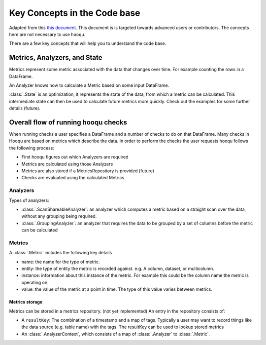 Key Concepts in the Code base
============================

Adapted from this `this document
<https://raw.githubusercontent.com/awslabs/hooqu/master/docs/key-concepts.md>`_.
This document is is targeted towards advanced users or contributors. The concepts here
are not necessary to use ``hooqu``.

There are a few key concepts that will help you to understand the
code base.

Metrics, Analyzers, and State
-----------------------------

Metrics represent some metric associated with the data that changes over
time. For example counting the rows in a DataFrame.

An Analyzer knows how to calculate a Metric based on some input
DataFrame.

:class:`.State` is an optimization, it represents the state of the data, from
which a metric can be calculated. This intermediate state can then be
used to calculate future metrics more quickly. Check out the examples
for some further details (future).

Overall flow of running hooqu checks
------------------------------------

When running checks a user specifies a DataFrame and a number of checks
to do on that DataFrame. Many checks in Hooqu are based on metrics which
describe the data. In order to perform the checks the user requests
hooqu follows the following process:

- First hooqu figures out which Analyzers are required
- Metrics are calculated using those Analyzers
- Metrics are also stored if a MetricsRepository is provided (future)
- Checks are evaluated using the calculated Metrics

Analyzers
~~~~~~~~~

Types of analyzers:

- :class:`.ScanShareableAnalyzer`: an analyzer which computes a metric based
  on a straight scan over the data, without any grouping being
  required.
- :class:`.GroupingAnalyzer`: an analyzer that requires the data to be
  grouped by a set of columns before the metric can be calculated

Metrics
~~~~~~~

A :class:`.Metric` includes the following key details

- name: the name for the type of metric.
- entity: the type of entity the metric is recorded against. e.g. A
  column, dataset, or multicolumn.
- instance: information about this instance of the metric. For example
  this could be the column name the metric is operating on
- value: the value of the metric at a point in time. The type of this
  value varies between metrics.

Metrics storage
^^^^^^^^^^^^^^^

Metrics can be stored in a metrics repository. (not yet implemented)
An entry in the repository consists of:

- A ``resultKey``: The combination of a timestamp and a map of tags.
  Typically a user may want to record things like the data source
  (e.g. table name) with the tags.  The resultKey can be used to
  lookup stored metrics
- An :class:`.AnalyzerContext`, which consists of a map of :class:`.Analyzer` to :class:`.Metric`.

